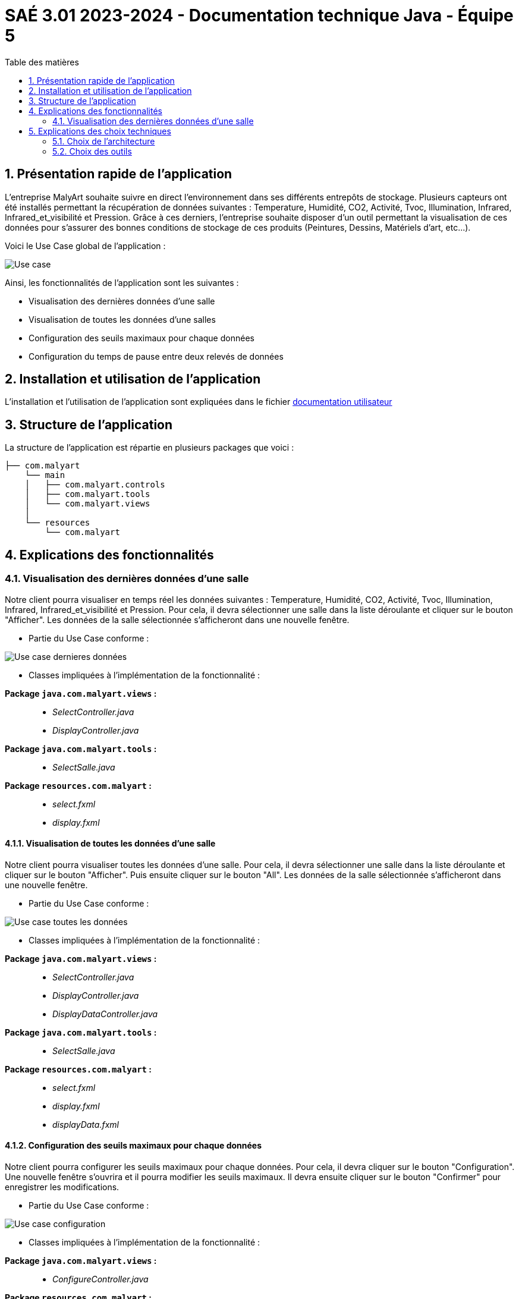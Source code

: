 = SAÉ 3.01 2023-2024 - Documentation technique Java - Équipe 5
:toc:
:toc-title: Table des matières
:sectnums: 
:sectnumlevels: 4

== Présentation rapide de l’application
L’entreprise MalyArt souhaite suivre en direct l’environnement dans ses différents entrepôts de stockage. Plusieurs capteurs ont été installés permettant la récupération de données suivantes : Temperature, Humidité, CO2, Activité, Tvoc, Illumination, Infrared, Infrared_et_visibilité et Pression. Grâce à ces derniers, l'entreprise souhaite disposer d’un outil permettant la visualisation de ces données pour s’assurer des bonnes conditions de stockage de ces produits (Peintures, Dessins, Matériels d'art, etc...).

Voici le Use Case global de l'application :

image::./img/use_case_java.png[Use case]

Ainsi, les fonctionnalités de l'application sont les suivantes :

- Visualisation des dernières données d'une salle 
- Visualisation de toutes les données d'une salles
- Configuration des seuils maximaux pour chaque données
- Configuration du temps de pause entre deux relevés de données

== Installation et utilisation de l’application

// Mettre le lien vers le fichier documentation_utilisateur.adoc

L'installation et l'utilisation de l'application sont expliquées dans le fichier https://github.com/IUT-Blagnac/sae-3-01-devapp-Equipe-5/blob/master/IOT/JAVA/Documentation_utilisateur.adoc[documentation utilisateur]

== Structure de l'application

La structure de l’application est répartie en plusieurs packages que voici :
----
├── com.malyart
    └── main
    │   ├── com.malyart.controls
    │   ├── com.malyart.tools
    │   └── com.malyart.views
    │   
    └── resources
        └── com.malyart
----

== Explications des fonctionnalités

=== Visualisation des dernières données d'une salle

Notre client pourra visualiser en temps réel les données suivantes : Temperature, Humidité, CO2, Activité, Tvoc, Illumination, Infrared, Infrared_et_visibilité et Pression. Pour cela, il devra sélectionner une salle dans la liste déroulante et cliquer sur le bouton "Afficher". Les données de la salle sélectionnée s'afficheront dans une nouvelle fenêtre.

- Partie du Use Case conforme :

image::./img/VisualisationUneSalle.png[Use case dernieres données]

- Classes impliquées à l’implémentation de la fonctionnalité :

*Package ``java.com.malyart.views`` :* +
____
• _SelectController.java_
• _DisplayController.java_
____

*Package ``java.com.malyart.tools`` :* +
____
• _SelectSalle.java_
____

*Package ``resources.com.malyart`` :* +
____
• _select.fxml_
• _display.fxml_
____


==== Visualisation de toutes les données d'une salle

Notre client pourra visualiser toutes les données d'une salle. Pour cela, il devra sélectionner une salle dans la liste déroulante et cliquer sur le bouton "Afficher". Puis ensuite cliquer sur le bouton "All". Les données de la salle sélectionnée s'afficheront dans une nouvelle fenêtre.

- Partie du Use Case conforme :

image::./img/VisualisationAll.png[Use case toutes les données]

- Classes impliquées à l’implémentation de la fonctionnalité :

*Package ``java.com.malyart.views`` :* +
____
• _SelectController.java_
• _DisplayController.java_
• _DisplayDataController.java_
____

*Package ``java.com.malyart.tools`` :* +
____
• _SelectSalle.java_
____

*Package ``resources.com.malyart`` :* +
____
• _select.fxml_
• _display.fxml_
• _displayData.fxml_
____


==== Configuration des seuils maximaux pour chaque données

Notre client pourra configurer les seuils maximaux pour chaque données. Pour cela, il devra cliquer sur le bouton "Configuration". Une nouvelle fenêtre s'ouvrira et il pourra modifier les seuils maximaux. Il devra ensuite cliquer sur le bouton "Confirmer" pour enregistrer les modifications.

- Partie du Use Case conforme :

image::./img/ConfigurerSeuils.png[Use case configuration]

- Classes impliquées à l’implémentation de la fonctionnalité :

*Package ``java.com.malyart.views`` :* +
____
• _ConfigureController.java_
____

*Package ``resources.com.malyart`` :* +
____
• _configure.fxml_
____

==== Configuration du temps de pause entre apres 10 minutes continues de prélevement de données

Notre client pourra configurer le temps de pause entre apres 10 minutes continues de prélevement de données. Pour cela, il devra cliquer sur le bouton "Configuration". Une nouvelle fenêtre s'ouvrira et il pourra modifier le temps de pause. Il devra ensuite cliquer sur le bouton "Confirmer" pour enregistrer les modifications.

- Partie du Use Case conforme :

image::./img/ConfigurerPause.png[Use case configuration]

- Classes impliquées à l’implémentation de la fonctionnalité :

*Package ``java.com.malyart.views`` :* +
____
• _ConfigureController.java_
____

*Package ``resources.com.malyart`` :* +
____
• _configure.fxml_
____

== Explications des choix techniques

=== Choix de l’architecture

Nous avons choisi d'utiliser l'architecture MVC car elle permet de séparer les données de l'application, de l'interface graphique et du contrôleur. Cela permet de faciliter la maintenance et l'évolution de l'application. De plus, cette architecture est très utilisée dans le développement d'applications Java.

=== Choix des outils

Nous avons choisi JavaFX pour la réalisation de l'interface graphique car il permet de créer des interfaces graphiques riches et modernes. De plus, il est très utilisé dans le développement d'applications Java.




